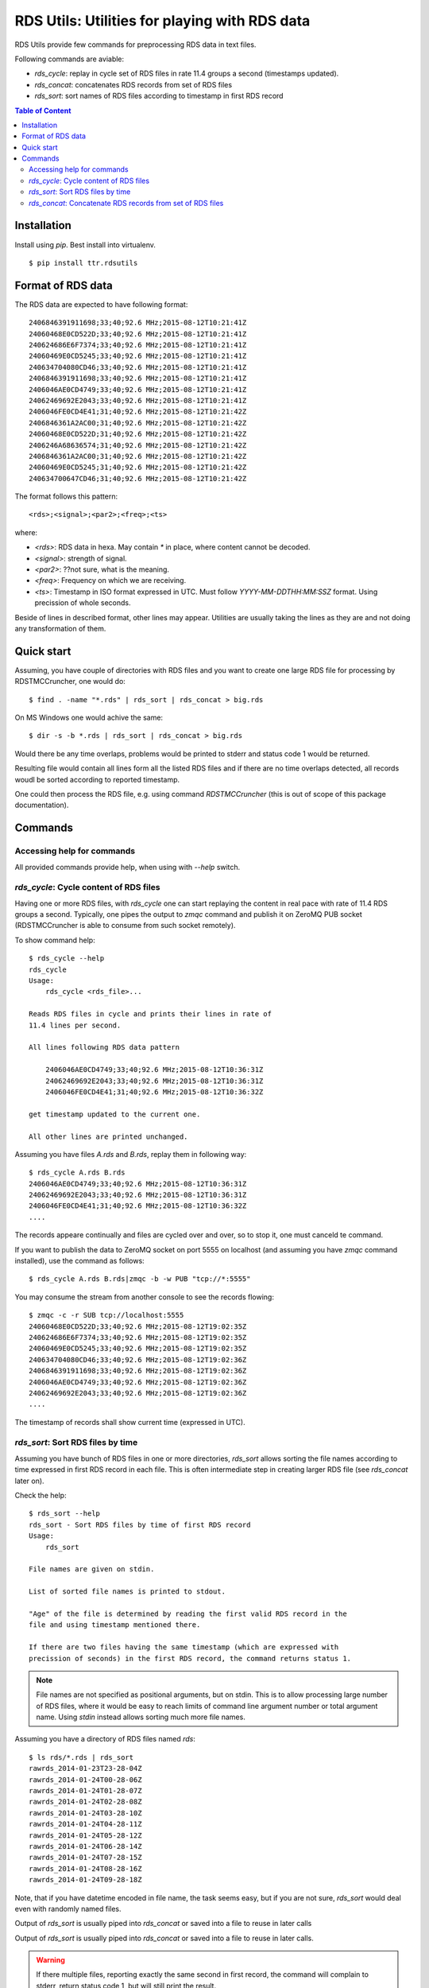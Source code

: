 ==============================================
RDS Utils: Utilities for playing with RDS data
==============================================

RDS Utils provide few commands for preprocessing RDS data in text files.

Following commands are aviable:

- `rds_cycle`: replay in cycle set of RDS files in rate 11.4 groups a second (timestamps updated).
- `rds_concat`: concatenates RDS records from set of RDS files
- `rds_sort`: sort names of RDS files according to timestamp in first RDS record

.. contents:: Table of Content

Installation
============

Install using `pip`. Best install into virtualenv.
::

    $ pip install ttr.rdsutils

Format of RDS data
==================
The RDS data are expected to have following format::

    2406846391911698;33;40;92.6 MHz;2015-08-12T10:21:41Z
    24060468E0CD522D;33;40;92.6 MHz;2015-08-12T10:21:41Z
    240624686E6F7374;33;40;92.6 MHz;2015-08-12T10:21:41Z
    24060469E0CD5245;33;40;92.6 MHz;2015-08-12T10:21:41Z
    240634704080CD46;33;40;92.6 MHz;2015-08-12T10:21:41Z
    2406846391911698;33;40;92.6 MHz;2015-08-12T10:21:41Z
    2406046AE0CD4749;33;40;92.6 MHz;2015-08-12T10:21:41Z
    24062469692E2043;33;40;92.6 MHz;2015-08-12T10:21:41Z
    2406046FE0CD4E41;31;40;92.6 MHz;2015-08-12T10:21:42Z
    2406846361A2AC00;31;40;92.6 MHz;2015-08-12T10:21:42Z
    24060468E0CD522D;31;40;92.6 MHz;2015-08-12T10:21:42Z
    2406246A68636574;31;40;92.6 MHz;2015-08-12T10:21:42Z
    2406846361A2AC00;31;40;92.6 MHz;2015-08-12T10:21:42Z
    24060469E0CD5245;31;40;92.6 MHz;2015-08-12T10:21:42Z
    240634700647CD46;31;40;92.6 MHz;2015-08-12T10:21:42Z

The format follows this pattern::
    
    <rds>;<signal>;<par2>;<freq>;<ts>

where:

- `<rds>`: RDS data in hexa. May contain `*` in place, where content cannot be decoded.
- `<signal>`: strength of signal.
- `<par2>`: ??not sure, what is the meaning.
- `<freq>`: Frequency on which we are receiving.
- `<ts>`: Timestamp in ISO format expressed in UTC. Must follow
  `YYYY-MM-DDTHH:MM:SSZ` format. Using precission of whole seconds.

Beside of lines in described format, other lines may appear. Utilities are
usually taking the lines as they are and not doing any transformation of them.

Quick start
===========

Assuming, you have couple of directories with RDS files and you want to create
one large RDS file for processing by RDSTMCCruncher, one would do::

    $ find . -name "*.rds" | rds_sort | rds_concat > big.rds

On MS Windows one would achive the same::

    $ dir -s -b *.rds | rds_sort | rds_concat > big.rds

Would there be any time overlaps, problems would be printed to stderr and
status code 1 would be returned.

Resulting file would contain all lines form all the listed RDS files and if
there are no time overlaps detected, all records woudl be sorted according to
reported timestamp.

One could then process the RDS file, e.g. using command `RDSTMCCruncher` (this
is out of scope of this package documentation).

Commands
========

Accessing help for commands
---------------------------

All provided commands provide help, when using with `--help` switch.


`rds_cycle`: Cycle content of RDS files
---------------------------------------

Having one or more RDS files, with `rds_cycle` one can start replaying the
content in real pace with rate of 11.4 RDS groups a second. Typically, one
pipes the output to `zmqc` command and publish it on ZeroMQ PUB socket
(RDSTMCCruncher is able to consume from such socket remotely).

To show command help::

    $ rds_cycle --help
    rds_cycle
    Usage:
        rds_cycle <rds_file>...

    Reads RDS files in cycle and prints their lines in rate of
    11.4 lines per second.

    All lines following RDS data pattern

        2406046AE0CD4749;33;40;92.6 MHz;2015-08-12T10:36:31Z
        24062469692E2043;33;40;92.6 MHz;2015-08-12T10:36:31Z
        2406046FE0CD4E41;31;40;92.6 MHz;2015-08-12T10:36:32Z

    get timestamp updated to the current one.

    All other lines are printed unchanged.

Assuming you have files `A.rds` and `B.rds`, replay them in following way::

    $ rds_cycle A.rds B.rds
    2406046AE0CD4749;33;40;92.6 MHz;2015-08-12T10:36:31Z
    24062469692E2043;33;40;92.6 MHz;2015-08-12T10:36:31Z
    2406046FE0CD4E41;31;40;92.6 MHz;2015-08-12T10:36:32Z
    ....

The records appeare continually and files are cycled over and over, so to stop
it, one must canceld te command.

If you want to publish the data to ZeroMQ socket on port 5555 on localhost (and
assuming you have `zmqc` command installed), use the command as follows::

    $ rds_cycle A.rds B.rds|zmqc -b -w PUB "tcp://*:5555"

You may consume the stream from another console to see the records flowing::

    $ zmqc -c -r SUB tcp://localhost:5555
    24060468E0CD522D;33;40;92.6 MHz;2015-08-12T19:02:35Z
    240624686E6F7374;33;40;92.6 MHz;2015-08-12T19:02:35Z
    24060469E0CD5245;33;40;92.6 MHz;2015-08-12T19:02:35Z
    240634704080CD46;33;40;92.6 MHz;2015-08-12T19:02:36Z
    2406846391911698;33;40;92.6 MHz;2015-08-12T19:02:36Z
    2406046AE0CD4749;33;40;92.6 MHz;2015-08-12T19:02:36Z
    24062469692E2043;33;40;92.6 MHz;2015-08-12T19:02:36Z
    ....

The timestamp of records shall show current time (expressed in UTC).


`rds_sort`: Sort RDS files by time
----------------------------------

Assuming you have bunch of RDS files in one or more directories, `rds_sort`
allows sorting the file names according to time expressed in first RDS record
in each file. This is often intermediate step in creating larger RDS file (see
`rds_concat` later on).

Check the help::

    $ rds_sort --help
    rds_sort - Sort RDS files by time of first RDS record
    Usage:
        rds_sort

    File names are given on stdin.

    List of sorted file names is printed to stdout.

    "Age" of the file is determined by reading the first valid RDS record in the
    file and using timestamp mentioned there.

    If there are two files having the same timestamp (which are expressed with
    precission of seconds) in the first RDS record, the command returns status 1.


.. note:: File names are not specified as positional arguments, but on stdin.
          This is to allow processing large number of RDS files, where it would
          be easy to reach limits of command line argument number or total
          argument name. Using `stdin` instead allows sorting much more file names.


Assuming you have a directory of RDS files named `rds`::

    $ ls rds/*.rds | rds_sort
    rawrds_2014-01-23T23-28-04Z
    rawrds_2014-01-24T00-28-06Z
    rawrds_2014-01-24T01-28-07Z
    rawrds_2014-01-24T02-28-08Z
    rawrds_2014-01-24T03-28-10Z
    rawrds_2014-01-24T04-28-11Z
    rawrds_2014-01-24T05-28-12Z
    rawrds_2014-01-24T06-28-14Z
    rawrds_2014-01-24T07-28-15Z
    rawrds_2014-01-24T08-28-16Z
    rawrds_2014-01-24T09-28-18Z

Note, that if you have datetime encoded in file name, the task seems easy, but
if you are not sure, `rds_sort` would deal even with randomly named files.

Output of `rds_sort` is usually piped into `rds_concat` or saved into a file to reuse in later calls

Output of `rds_sort` is usually piped into `rds_concat` or saved into a file to
reuse in later calls.


.. warning:: If there multiple files, reporting exactly the same second in
             first record, the command will complain to stderr, return status
             code 1, but will still print the result.

`rds_concat`: Concatenate RDS records from set of RDS files
-----------------------------------------------------------

It reads file names from stdin and prints to stdout all lines from all the files::

    $ rds_concat --help
    rds_concat - Concatenate RDS records from set of RDS files
    Usage:
        rds_concat

    File names are given on stdin.

    It reads file names from stdin and prints to stdout all lines from all the
    files.

    If there are timestamp overlaps (last record of last file reports later datetime
    than fist record in following file), warnings are printed to stderr and the
    command exists with exit code 1

First, create list of files sorted from the olderst to the newest one (in
regards to first RDS record datetime). Good option is using `rds_sort`. Pipe
the file names into `rds_concat` command::

    
    $ ls rds/*.rds | rds_sort | rds_concat
    2406846391911698;33;40;92.6 MHz;2015-08-12T10:21:41Z
    24060468E0CD522D;33;40;92.6 MHz;2015-08-12T10:21:41Z
    240624686E6F7374;33;40;92.6 MHz;2015-08-12T10:21:41Z
    24060469E0CD5245;33;40;92.6 MHz;2015-08-12T10:21:41Z
    240634704080CD46;33;40;92.6 MHz;2015-08-12T10:21:41Z
    2406846391911698;33;40;92.6 MHz;2015-08-12T10:21:41Z
    2406046AE0CD4749;33;40;92.6 MHz;2015-08-12T10:21:41Z
    24062469692E2043;33;40;92.6 MHz;2015-08-12T10:21:41Z
    2406046FE0CD4E41;31;40;92.6 MHz;2015-08-12T10:21:42Z
    2406846361A2AC00;31;40;92.6 MHz;2015-08-12T10:21:42Z
    24060468E0CD522D;31;40;92.6 MHz;2015-08-12T10:21:42Z
    ....continued with records from all the files...

In case, there are time overlaps (typically last record of a file is newer than
the first of next one), program prints to stdout complains, exits with status
code 1, but proceeds with printing the records to stdout.

Records lacking usable timestamp are printed to the output too (without warning).

Time overlaps inside of any RDS file are detected too.

